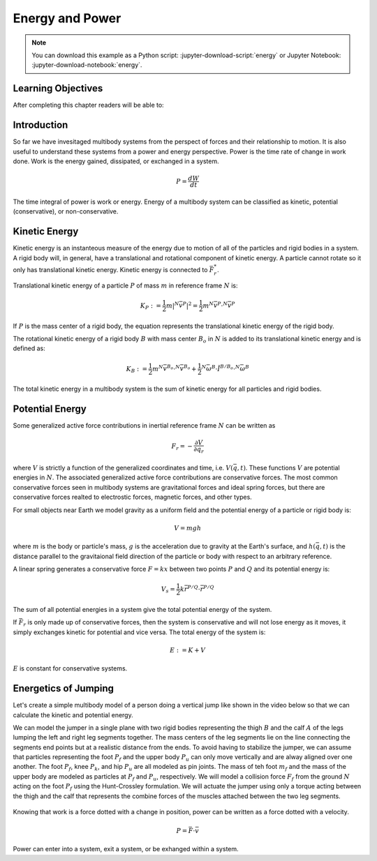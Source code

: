 ================
Energy and Power
================

.. note::

   You can download this example as a Python script:
   :jupyter-download-script:`energy` or Jupyter Notebook:
   :jupyter-download-notebook:`energy`.

.. jupyter-execute::

   from IPython.display import HTML
   from matplotlib.animation import FuncAnimation
   from scipy.optimize import fsolve
   import matplotlib.pyplot as plt
   import numpy as np
   import sympy as sm
   import sympy.physics.mechanics as me
   me.init_vprinting(use_latex='mathjax')

.. container:: invisible

   .. jupyter-execute::

      class ReferenceFrame(me.ReferenceFrame):

          def __init__(self, *args, **kwargs):

              kwargs.pop('latexs', None)

              lab = args[0].lower()
              tex = r'\hat{{{}}}_{}'

              super(ReferenceFrame, self).__init__(*args,
                                                   latexs=(tex.format(lab, 'x'),
                                                           tex.format(lab, 'y'),
                                                           tex.format(lab, 'z')),
                                                   **kwargs)
      me.ReferenceFrame = ReferenceFrame

Learning Objectives
===================

After completing this chapter readers will be able to:

Introduction
============

So far we have invesitaged multibody systems from the perspect of forces and
their relationship to motion. It is also useful to understand these systems
from a power and energy perspective. Power is the time rate of change in work
done. Work is the energy gained, dissipated, or exchanged in a system.

.. power:: https://en.wikipedia.org/wiki/Power_(physics)

.. math::

   P = \frac{dW}{dt}

The time integral of power is work or energy. Energy of a multibody system can
be classified as kinetic, potential (conservative), or non-conservative.

Kinetic Energy
==============

Kinetic energy is an instanteous measure of the energy due to motion of all of
the particles and rigid bodies in a system. A rigid body will, in general, have
a translational and rotational component of kinetic energy. A particle cannot
rotate so it only has translational kinetic energy. Kinetic energy is connected
to :math:`\bar{F}^*_r`.

Translational kinetic energy of a particle :math:`P` of mass :math:`m` in
reference frame :math:`N` is:

.. math::

   K_P := \frac{1}{2}m|{}^N\bar{v}^{P}|^2 = \frac{1}{2}m {}^N\bar{v}^{P} \cdot {}^N\bar{v}^{P}

If :math:`P` is the mass center of a rigid body, the equation represents the
translational kinetic energy of the rigid body.

The rotational kinetic energy of a rigid body :math:`B` with mass center
:math:`B_o` in :math:`N` is added to its translational kinetic energy and is
defined as:

.. math::

   K_B := \frac{1}{2} m {}^N\bar{v}^{B_o} \cdot {}^N\bar{v}^{B_o} +
   \frac{1}{2} {}^N\bar{\omega}^B \cdot \breve{I}^{B/B_o} \cdot {}^N\bar{\omega}^B

The total kinetic energy in a multibody system is the sum of kinetic energy for
all particles and rigid bodies.

Potential Energy
================

Some generalized active force contributions in inertial reference frame
:math:`N` can be written as

.. math::

   F_r = -\frac{\partial V}{\partial q_r}

where :math:`V` is strictly a function of the generalized coordinates and time,
i.e. :math:`V(\bar{q}, t)`. These functions :math:`V` are potential energies in
:math:`N`. The associated generalized active force contributions are
conservative forces. The most common conservative forces seen in multibody
systems are gravitational forces and ideal spring forces, but there are conservative
forces realted to electrostic forces, magnetic forces, and other types.

For small objects near Earth we model gravity as a uniform field and the
potential energy of a particle or rigid body is:

.. math::

   V = mgh

where :math:`m` is the body or particle's mass, :math:`g` is the acceleration
due to gravity at the Earth's surface, and :math:`h(\bar{q}, t)` is the
distance parallel to the gravitaional field direction of the particle or body
with respect to an arbitrary reference.

A linear spring generates a conservative force :math:`F=kx` between two points
:math:`P` and :math:`Q` and its potential energy is:

.. math::

   V_s = \frac{1}{2} k \bar{r}^{P/Q} \cdot \bar{r}^{P/Q}

The sum of all potential energies in a system give the total potential energy
of the system.

.. _conservative forces: https://en.wikipedia.org/wiki/Conservative_force

If :math:`\bar{F}_r` is only made up of conservative forces, then the system is
conservative and will not lose energy as it moves, it simply exchanges kinetic
for potential and vice versa. The total energy of the system is:

.. math::

   E := K + V

:math:`E` is constant for conservative systems.

Energetics of Jumping
=====================

Let's create a simple multibody model of a person doing a vertical jump like
shown in the video below so that we can calculate the kinetic and potential
energy.

.. raw:: html

   <center>
   <iframe width="560" height="315" src="https://www.youtube.com/embed/MediHtXeVH0" title="YouTube video player" frameborder="0" allow="accelerometer; autoplay; clipboard-write; encrypted-media; gyroscope; picture-in-picture; web-share" allowfullscreen></iframe>
   </center>

We can model the jumper in a single plane with two rigid bodies representing
the thigh :math:`B` and the calf :math:`A` of the legs lumping the left and
right leg segments together. The mass centers of the leg segments lie on the
line connecting the segments end points but at a realistic distance from the
ends. To avoid having to stabilize the jumper, we can assume that particles
representing the foot :math:`P_f` and the upper body :math:`P_u` can only move
vertically and are alway aligned over one another. The foot :math:`P_f`, knee
:math:`P_k`, and hip :math:`P_u` are all modeled as pin joints. The mass of teh
foot :math:`m_f` and the mass of the upper body are modeled as particles at
:math:`P_f` and :math:`P_u`, respectively. We will model a collision force
:math:`F_f` from the ground :math:`N` acting on the foot :math:`P_f` using the
Hunt-Crossley formulation. We will actuate the jumper using only a torque
acting between the thigh and the calf that represents the combine forces of the
muscles attached between the two leg segments.

.. _fig-energy-jumper-fbd:
.. figure:: figures/energy-jumper-fbd.svg
   :width: 25%
   :align: center

.. jupyter-execute::

   g = sm.symbols('g')
   mu, ma, mb, mf = sm.symbols('m_u, m_a, m_b, m_f')
   Ia, Ib = sm.symbols('I_a, I_b')
   kf, cf, kk, ck = sm.symbols('k_f, c_f, k_k, c_k')
   la, lb, da, db = sm.symbols('l_a, l_b, d_a, d_b')

   q1, q2, q3 = me.dynamicsymbols('q1, q2, q3', real=True)
   u1, u2, u3 = me.dynamicsymbols('u1, u2, u3', real=True)
   Tk = me.dynamicsymbols('T_k')

   t = me.dynamicsymbols._t

.. jupyter-execute::

   N = me.ReferenceFrame('N')
   A = me.ReferenceFrame('A')
   B = me.ReferenceFrame('B')

   A.orient_axis(N, q2, N.z)
   B.orient_axis(A, q3, N.z)

   A.set_ang_vel(N, u2*N.z)
   B.set_ang_vel(A, u3*N.z)

   O = me.Point('O')
   Pu, Pk, Pf = me.Point('P_u'), me.Point('P_k'), me.Point('P_f')
   Ao, Bo = me.Point('A_o'), me.Point('B_o')

   Pf.set_pos(O, q1*N.y)
   Ao.set_pos(Pf, da*A.x)
   Pk.set_pos(Pf, la*A.x)
   Bo.set_pos(Pk, db*B.x)
   Pu.set_pos(Pk, lb*B.x)

   O.set_vel(N, 0)
   Pf.set_vel(N, u1*N.x)
   Pk.v2pt_theory(Pf, N, A)
   Pu.v2pt_theory(Pk, N, B)

   qd_repl = {q1.diff(t): u1, q2.diff(t): u2, q3.diff(t): u3}
   qdd_repl = {q1.diff(t, 2): u1.diff(t), q2.diff(t, 2): u2.diff(t), q3.diff(t, 2): u3.diff(t)}

   holonomic = Pu.pos_from(O).dot(N.x)
   vel_con = holonomic.diff(t).xreplace(qd_repl)
   acc_con = vel_con.diff(t).xreplace(qdd_repl).xreplace(qd_repl)

   # q2 is dependent

   u2_repl = {u2: sm.solve(vel_con, u2)[0]}
   u2d_repl = {u2.diff(t): sm.solve(acc_con, u2.diff(t))[0].xreplace(u2_repl)}

   R_Pu = -mu*g*N.y
   R_Ao = -ma*g*N.y
   R_Bo = -mb*g*N.y
   zp = (sm.Abs(q1) - q1)/2
   zd = zp.diff(t).xreplace(qd_repl)
   Ff = (kf*zp**(sm.S(3)/2) + cf*zp**(sm.S(3)/2)*zd)*N.y
   R_Pf = -mf*g*N.y + Ff
   T_A = -(kk*(q3 - sm.pi/2) + ck*u3 + Tk)*N.z
   T_B = -T_A

   I_A_Ao = Ia*me.outer(N.z, N.z)
   I_B_Bo = Ib*me.outer(N.z, N.z)

   points = [Pu, Ao, Bo, Pf]
   forces = [R_Pu, R_Ao, R_Bo, R_Pf]
   masses = [mu, ma, mb, mf]

   frames = [A, B]
   torques = [T_A, T_B]
   inertias = [I_A_Ao, I_B_Bo]

   Fr_bar = []
   Frs_bar = []

   for ur in [u1, u3]:

      Fr = 0
      Frs = 0

      for Pi, Ri, mi in zip(points, forces, masses):
         N_v_Pi = Pi.vel(N).xreplace(u2_repl)
         vr = N_v_Pi.diff(ur, N)
         Fr += vr.dot(Ri)
         N_a_Pi = Pi.acc(N).xreplace(u2d_repl).xreplace(u2_repl)
         Rs = -mi*N_a_Pi
         Frs += vr.dot(Rs)

      for Bi, Ti, Ii in zip(frames, torques, inertias):
         N_w_Bi = Bi.ang_vel_in(N).xreplace(u2_repl)
         N_alp_Bi = Bi.ang_acc_in(N).xreplace(u2d_repl).xreplace(u2_repl)
         wr = N_w_Bi.diff(ur, N)
         Fr += wr.dot(Ti)
         Ts = -(N_alp_Bi.dot(Ii) + me.cross(N_w_Bi, Ii).dot(N_w_Bi))
         Frs += wr.dot(Ts)

      Fr_bar.append(Fr)
      Frs_bar.append(Frs)

   Fr = sm.Matrix(Fr_bar)
   Frs = sm.Matrix(Frs_bar)
   kane_eq = Fr + Frs

   q = sm.Matrix([q1, q2, q3])
   u = sm.Matrix([u1, u2, u3])
   ud = u.diff(t)
   us = sm.Matrix([u1, u3])
   usd = us.diff(t)
   p = sm.Matrix([
       Ia,
       Ib,
       cf,
       ck,
       da,
       db,
       g,
       kf,
       kk,
       la,
       lb,
       ma,
       mb,
       mf,
       mu,
   ])
   r = sm.Matrix([Tk])

.. jupyter-execute::

   V = (mf*Pf.pos_from(O) + ma*Ao.pos_from(O) + mb*Bo.pos_from(O) + mu*Pu.pos_from(O)).dot(N.y) + kk*q3**2/2 + kf*zp**2/2
   V

.. jupyter-execute::

   K = ma*Ao.vel(N).dot(Ao.vel(N))/2 + mb*Bo.vel(N).dot(Bo.vel(N))/2# + I_A_Ao.dot(A.ang_vel_in(N)).dot(I_A_Ao)
   K

.. todo:: cse fails

.. jupyter-execute::

   eval_kane = sm.lambdify((q, usd, us, r, p), kane_eq) #, cse=True)
   eval_holo = sm.lambdify((q, p), holonomic) #, cse=True)
   eval_vel_con = sm.lambdify((q, u, p), vel_con) #, cse=True)
   eval_acc_con = sm.lambdify((q, ud, u, p), acc_con) #, cse=True)


   def eval_eom(t, x, xd, residual, p):
       """Returns the residual vector of the equations of motion.

       Parameters
       ==========
       t : float
          Time at evaluation.
       x : ndarray, shape(5,)
          State vector at time t: x = [q1, q2, q3, u1, u3].
       xd : ndarray, shape(5,)
          Time derivative of the state vector at time t: xd = [q1d, q2d, q3d, u1d, u3d].
       residual : ndarray, shape(5,)
          Vector to store the residuals in: residuals = [fk, fd, fh1, fh2].
       p : ndarray, shape(6,)
          Constant parameters: p = [la, lb, lc, ln, m, g]

       """

       q1, q2, q3, u1, u3 = x
       q1d, _, q3d, u1d, u3d = xd  # ignore the q2d value

       if t < 1.0:
           r = [-30.0]
       elif t > 1.2:
           r = [-30.0]
       elif t > 1.5:
           r = [0.0]
       else:
           r = [1500.0]

       r = [0.0]

       residual[0] = -q1d + u1
       residual[1] = -q3d + u3
       residual[2:4] = eval_kane([q1, q2, q3], [u1d, u3d], [u1, u3], r, p).squeeze()
       residual[4] = eval_holo([q1, q2, q3], p)

.. jupyter-execute::

   residual = np.empty(5)
   eval_eom(1.0, np.random.random(5), np.random.random(5), residual, np.random.random(15))
   residual

.. jupyter-execute::

   p_vals = np.array([
     0.101,  # Ia,
     0.282,  # Ib,
     0.0, #0.95,  # cf,
     0.0,  # ck,
     0.387,  # da,
     0.193,  # db,
     9.81,  # g,
     0., #5e7,  # kf,
     1.0,  # kk,
     0.611,  # la,
     0.424,  # lb,
     6.769,  # ma,
     17.01,  # mb,
     3.0,  # mf,
     32.44,  # mu
   ])

   q0 = np.array([
       0.2,
       np.nan,
       np.deg2rad(60.0),
   ])

   q0[1] = fsolve(lambda q2: eval_holo([q0[0], q2, q0[2]], p_vals), np.deg2rad(45.0))

   u0 = np.array([
       0.0,
       0.0,
   ])

   u20 = fsolve(lambda u2: eval_vel_con(q0, [u0[0], u2, u0[1]], p_vals),  np.deg2rad(0.0))

   x0 = np.hstack((q0, u0))

   ud0 = np.array([
       0.0,
       0.0,
   ])

   xd0 = np.hstack(([u0[0], u20, u0[1]], ud0))
   x0, xd0

.. jupyter-execute::

   from scikits.odes import dae

   solver = dae('ida',
                eval_eom,
                rtol=1e-8,
                atol=1e-8,
                algebraic_vars_idx=[4],
                user_data=p_vals,
                old_api=False)

.. jupyter-execute::

   t0, tf, fps = 0.0, 3.0, 10
   ts = np.linspace(t0, tf, num=int(fps*(tf - t0)))

   solution = solver.solve(ts, x0, xd0)

   ts_dae = solution.values.t
   xs_dae = solution.values.y

.. jupyter-execute::

   import matplotlib.pyplot as plt
   plt.plot(ts_dae, xs_dae[:, 0])
   plt.grid()

.. jupyter-execute::

   coordinates = Pf.pos_from(O).to_matrix(N)
   for point in [Pk, Pu]:
      coordinates = coordinates.row_join(point.pos_from(O).to_matrix(N))
   eval_point_coords = sm.lambdify((q, p), coordinates)

.. jupyter-execute::

   def setup_animation_plot(ts, xs, p):
       """Returns objects needed for the animation.

       Parameters
       ==========
       ts : array_like, shape(n,)
          Values of time.
       xs : array_like, shape(n, 4)
          Values of the state trajectories corresponding to ``ts`` in order
          [q1, q2, q3, u1].
       p : array_like, shape(?,)

       """

       x, y, _ = eval_point_coords(xs[0, :3], p)

       fig, ax = plt.subplots()
       fig.set_size_inches((10.0, 10.0))
       ax.set_aspect('equal')
       ax.grid()

       lines, = ax.plot(x, y, color='black',
                        marker='o', markerfacecolor='blue', markersize=10)

       title_text = ax.set_title('Time = {:1.1f} s'.format(ts[0]))
       ax.set_xlim((-0.5, 0.5))
       ax.set_ylim((0.0, 1.5))
       ax.set_xlabel('$x$ [m]')
       ax.set_ylabel('$y$ [m]')
       ax.set_aspect('equal')

       return fig, ax, title_text, lines

   setup_animation_plot(ts_dae, xs_dae, p_vals);

.. jupyter-execute::

   def animate_linkage(ts, xs, p):
       """Returns an animation object.

       Parameters
       ==========
       ts : array_like, shape(n,)
       xs : array_like, shape(n, 4)
          x = [q1, q2, q3, u1]
       p : array_like, shape(6,)
          p = [la, lb, lc, ln, m, g]

       """
       # setup the initial figure and axes
       fig, ax, title_text, lines = setup_animation_plot(ts, xs, p)

       # precalculate all of the point coordinates
       coords = []
       for xi in xs:
           coords.append(eval_point_coords(xi[:3], p))
       coords = np.array(coords)

       # define the animation update function
       def update(i):
           title_text.set_text('Time = {:1.1f} s'.format(ts[i]))
           lines.set_data(coords[i, 0, :], coords[i, 1, :])

       # close figure to prevent premature display
       plt.close()

       # create and return the animation
       return FuncAnimation(fig, update, len(ts))

   HTML(animate_linkage(ts_dae, xs_dae, p_vals).to_jshtml(fps=fps))


Knowing that work is a force dotted with a change in position, power can be
written as a force dotted with a velocity.

.. math::

   P = \bar{F} \cdot \bar{v}

Power can enter into a system, exit a system, or be exhanged within a system.
